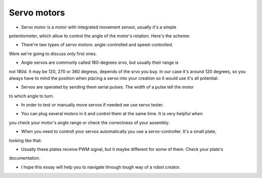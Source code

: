 Servo motors
==================

- Servo motor is a motor with integrated movement sensor, usually it's a simple 
potentiometer, which allow to control the angle of the motor's rotation. 
Here's the scheme:

.. image:: images/Servos/ServosScheme.png

- There're two types of servo motors: angle-controlled and speed-controlled.
Were we're going to discuss only first ones.

- Angle servos are commonly called 180-degrees srvo, but usually their range is 
not 180d. It may be 120, 270 or 360 degress, depends of the srvo you buy. In our 
case it's around 120 degrees, so you always have to mind the position when placing a servo 
into your creation so it would use it's all potential.

- Servos are operated by sending them serial pulses. The width of a pulse tell the motor 
to which angle to turn.

.. image:: images/Servos/ServosSignal.png

- In order to test or manually move servos if needed we use servo tester.

.. image:: images/Servos/ServosTester.jpeg

- You can plug several motors in it and control them at the same time. It is very helpful when 
you check your motor's angle range or check the correctness of your assembly.

- When you need to controll your servos automatically you use a servo-controller. It's a small plate,
looking like that:

.. image:: images/Servos/ServosController.jpg

- Usually these plates receive PWM signal, but it maybe different for some of them. Check your plate's 
documentation. 

- I hope this essay will help you to navigate through tough way of a robot creator.
